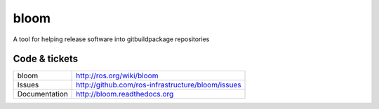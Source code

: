 bloom
=====

A tool for helping release software into gitbuildpackage repositories


Code & tickets
--------------

+---------------+---------------------------------------------------+
| bloom         | http://ros.org/wiki/bloom                         |
+---------------+---------------------------------------------------+
| Issues        | http://github.com/ros-infrastructure/bloom/issues |
+---------------+---------------------------------------------------+
| Documentation | http://bloom.readthedocs.org                      |
+---------------+---------------------------------------------------+


